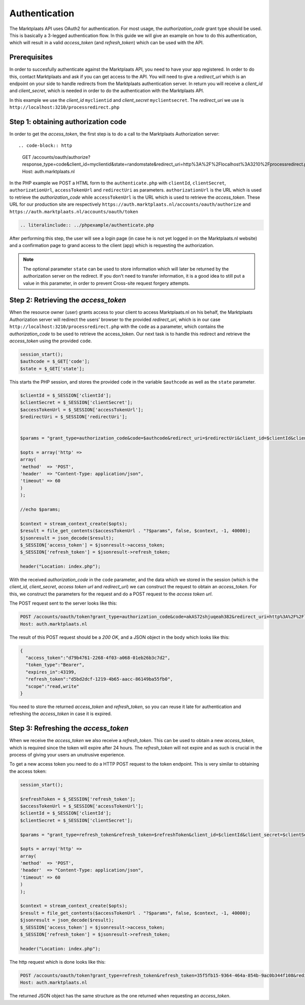 .. index:: Autnentication, OAuth2

.. _authentication:

Authentication
==============

The Marktplaats API uses OAuth2 for authentication. For most usage, the *authorization_code*
grant type should be used. This is basically a 3-legged authentication flow. In this
guide we will give an example on how to do this authentication, which will result
in a valid *access_token* (and *refresh_token*) which can be used with the API.

Prerequisites
-------------

In order to succesfully authenticate against the Marktplaats API, you need to have your app
registered. In order to do this, contact Marktplaats and ask if you can get access to the API.
You will need to give a *redirect_uri* which is an endpoint on your side to handle redirects
from the Marktplaats authentication server. In return you will receive a *client_id* and
*client_secret*, which is needed in order to do the authentication with the Marktplaats API.

In this example we use the *client_id* ``myclientid`` and *client_secret* ``myclientsecret``.
The *redirect_uri* we use is ``http://localhost:3210/processredirect.php``

Step 1: obtaining authorization code
------------------------------------

In order to get the *access_token*, the first step is to do a call to the Marktplaats
Authorization server::

.. code-block:: http

  GET /accounts/oauth/authorize?response_type=code&client_id=myclientid&state=randomstate&redirect_uri=http%3A%2F%2Flocalhost%3A3210%2Fprocessredirect.php
  Host: auth.marktplaats.nl

In the PHP example we POST a HTML form to the ``authenticate.php`` with ``clientId``,
``clientSecret``, ``authorizationUrl``, ``accessTokenUrl`` and ``redirectUri`` as
parameters. ``authorizationUrl`` is the URL which is used to retrieve the *authorization_code*
while ``accessTokenUrl`` is the URL which is used to retrieve the *access_token*. These URL
for our production site are respectively ``https://auth.marktplaats.nl/accounts/oauth/authorize``
and ``https://auth.marktplaats.nl/accounts/oauth/token``

.. code-block:: PHP

  .. literalinclude:: ../phpexample/authenticate.php

After performing this step, the user will see a login page (in case he is not yet
logged in on the Marktplaats.nl website) and a confirmation page to grand access to
the client (app) which is requesting the authorization.

.. note::
  The optional parameter ``state`` can be used to store information which will later be
  returned by the authorization server on the redirect. If you don't need to transfer
  information, it is a good idea to still put a value in this parameter, in order to
  prevent Cross-site request forgery attempts.

.. image:: /images/accessconfirmation.png

Step 2: Retrieving the *access_token*
-------------------------------------

When the resource owner (user) grants access to your client to access Marktplaats.nl
on his behalf, the Marktplaats Authorization server will redirect the users' browser
to the provided *redirect_uri*, which is in our case ``http://localhost:3210/processredirect.php``
with the ``code`` as a parameter, which contains the *authorization_code* to be used to
retrieve the access_token. Our next task is to handle this redirect and retrieve
the *access_token* using the provided ``code``.

.. code-block:: PHP

  session_start();
  $authcode = $_GET['code'];
  $state = $_GET['state'];

This starts the PHP session, and stores the provided ``code`` in the variable
``$authcode`` as well as the ``state`` parameter.

.. code-block:: PHP

  $clientId = $_SESSION['clientId'];
  $clientSecret = $_SESSION['clientSecret'];
  $accessTokenUrl = $_SESSION['accessTokenUrl'];
  $redirectUri = $_SESSION['redirectUri'];


  $params = "grant_type=authorization_code&code=$authcode&redirect_uri=$redirectUri&client_id=$clientId&client_secret=$clientSecret";

  $opts = array('http' =>
  array(
  'method'  => 'POST',
  'header'  => "Content-Type: application/json",
  'timeout' => 60
  )
  );

  //echo $params;

  $context = stream_context_create($opts);
  $result = file_get_contents($accessTokenUrl . "?$params", false, $context, -1, 40000);
  $jsonresult = json_decode($result);
  $_SESSION['access_token'] = $jsonresult->access_token;
  $_SESSION['refresh_token'] = $jsonresult->refresh_token;

  header("Location: index.php");

With the received *authorization_code* in the ``code`` parameter, and the data
which we stored in the session (which is the *client_id*, *client_secret*,
*access token url* and *redirect_uri*) we can construct the request to obtain an
*access_token*. For this, we construct the parameters for the request and do a
POST request to the *access token url*.

The POST request sent to the server looks like this:

.. code-block:: HTTP

  POST /accounts/oauth/token?grant_type=authorization_code&code=akAS72shjuqeah382&redirect_uri=http%3A%2F%2Flocalhost%3A3210%2Fprocessredirect.php&cliend_id=myclientid&client_secret=myclientsecret
  Host: auth.marktplaats.nl

The result of this POST request should be
a *200 OK*, and a JSON object in the body which looks like this:

.. code-block:: JSON

    {
      "access_token":"d79b4761-2268-4f03-a068-01eb26b3c7d2",
      "token_type":"Bearer",
      "expires_in":43199,
      "refresh_token":"d5bd2dcf-1219-4b65-aacc-86149ba55fb0",
      "scope":"read,write"
    }

You need to store the returned *access_token* and *refresh_token*, so you can reuse
it late for authentication and refreshing the *access_token* in case it is expired.

Step 3: Refreshing the *access_token*
-------------------------------------

When we receive the *access_token* we also receive a *refresh_token*. This can be
used to obtain a new *access_token*, which is required since the token will expire
after 24 hours. The *refresh_token* will not expire and as such is crucial in the
process of giving your users an unutrusive experience.

To get a new access token you need to do a HTTP POST request to the token endpoint.
This is very similar to obtaining the access token:

.. code-block:: PHP

  session_start();

  $refreshToken = $_SESSION['refresh_token'];
  $accessTokenUrl = $_SESSION['accessTokenUrl'];
  $clientId = $_SESSION['clientId'];
  $clientSecret = $_SESSION['clientSecret'];

  $params = "grant_type=refresh_token&refresh_token=$refreshToken&client_id=$clientId&client_secret=$clientSecret";

  $opts = array('http' =>
  array(
  'method'  => 'POST',
  'header'  => "Content-Type: application/json",
  'timeout' => 60
  )
  );

  $context = stream_context_create($opts);
  $result = file_get_contents($accessTokenUrl . "?$params", false, $context, -1, 40000);
  $jsonresult = json_decode($result);
  $_SESSION['access_token'] = $jsonresult->access_token;
  $_SESSION['refresh_token'] = $jsonresult->refresh_token;

  header("Location: index.php");

The http request which is done looks like this:

.. code-block:: HTTP

  POST /accounts/oauth/token?grant_type=refresh_token&refresh_token=35f5fb15-9364-464a-854b-9ac0b344f108&redirect_uri=http%3A%2F%2Flocalhost%3A3210%2Fprocessredirect.php&cliend_id=myclientid&client_secret=myclientsecret
  Host: auth.marktplaats.nl

The returned JSON object has the same structure as the one returned when requesting
an *access_token*.
